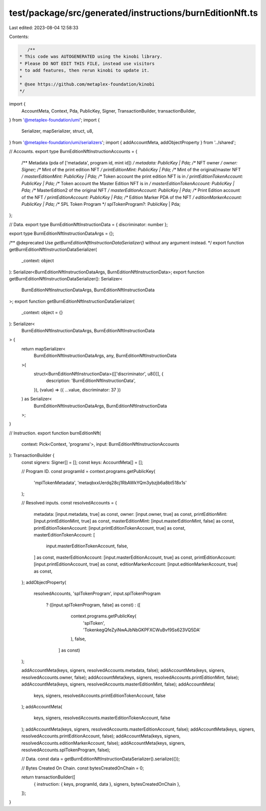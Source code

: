 test/package/src/generated/instructions/burnEditionNft.ts
=========================================================

Last edited: 2023-08-04 12:58:33

Contents:

.. code-block:: ts

    /**
 * This code was AUTOGENERATED using the kinobi library.
 * Please DO NOT EDIT THIS FILE, instead use visitors
 * to add features, then rerun kinobi to update it.
 *
 * @see https://github.com/metaplex-foundation/kinobi
 */

import {
  AccountMeta,
  Context,
  Pda,
  PublicKey,
  Signer,
  TransactionBuilder,
  transactionBuilder,
} from '@metaplex-foundation/umi';
import {
  Serializer,
  mapSerializer,
  struct,
  u8,
} from '@metaplex-foundation/umi/serializers';
import { addAccountMeta, addObjectProperty } from '../shared';

// Accounts.
export type BurnEditionNftInstructionAccounts = {
  /** Metadata (pda of ['metadata', program id, mint id]) */
  metadata: PublicKey | Pda;
  /** NFT owner */
  owner: Signer;
  /** Mint of the print edition NFT */
  printEditionMint: PublicKey | Pda;
  /** Mint of the original/master NFT */
  masterEditionMint: PublicKey | Pda;
  /** Token account the print edition NFT is in */
  printEditionTokenAccount: PublicKey | Pda;
  /** Token account the Master Edition NFT is in */
  masterEditionTokenAccount: PublicKey | Pda;
  /** MasterEdition2 of the original NFT */
  masterEditionAccount: PublicKey | Pda;
  /** Print Edition account of the NFT */
  printEditionAccount: PublicKey | Pda;
  /** Edition Marker PDA of the NFT */
  editionMarkerAccount: PublicKey | Pda;
  /** SPL Token Program */
  splTokenProgram?: PublicKey | Pda;
};

// Data.
export type BurnEditionNftInstructionData = { discriminator: number };

export type BurnEditionNftInstructionDataArgs = {};

/** @deprecated Use `getBurnEditionNftInstructionDataSerializer()` without any argument instead. */
export function getBurnEditionNftInstructionDataSerializer(
  _context: object
): Serializer<BurnEditionNftInstructionDataArgs, BurnEditionNftInstructionData>;
export function getBurnEditionNftInstructionDataSerializer(): Serializer<
  BurnEditionNftInstructionDataArgs,
  BurnEditionNftInstructionData
>;
export function getBurnEditionNftInstructionDataSerializer(
  _context: object = {}
): Serializer<
  BurnEditionNftInstructionDataArgs,
  BurnEditionNftInstructionData
> {
  return mapSerializer<
    BurnEditionNftInstructionDataArgs,
    any,
    BurnEditionNftInstructionData
  >(
    struct<BurnEditionNftInstructionData>([['discriminator', u8()]], {
      description: 'BurnEditionNftInstructionData',
    }),
    (value) => ({ ...value, discriminator: 37 })
  ) as Serializer<
    BurnEditionNftInstructionDataArgs,
    BurnEditionNftInstructionData
  >;
}

// Instruction.
export function burnEditionNft(
  context: Pick<Context, 'programs'>,
  input: BurnEditionNftInstructionAccounts
): TransactionBuilder {
  const signers: Signer[] = [];
  const keys: AccountMeta[] = [];

  // Program ID.
  const programId = context.programs.getPublicKey(
    'mplTokenMetadata',
    'metaqbxxUerdq28cj1RbAWkYQm3ybzjb6a8bt518x1s'
  );

  // Resolved inputs.
  const resolvedAccounts = {
    metadata: [input.metadata, true] as const,
    owner: [input.owner, true] as const,
    printEditionMint: [input.printEditionMint, true] as const,
    masterEditionMint: [input.masterEditionMint, false] as const,
    printEditionTokenAccount: [input.printEditionTokenAccount, true] as const,
    masterEditionTokenAccount: [
      input.masterEditionTokenAccount,
      false,
    ] as const,
    masterEditionAccount: [input.masterEditionAccount, true] as const,
    printEditionAccount: [input.printEditionAccount, true] as const,
    editionMarkerAccount: [input.editionMarkerAccount, true] as const,
  };
  addObjectProperty(
    resolvedAccounts,
    'splTokenProgram',
    input.splTokenProgram
      ? ([input.splTokenProgram, false] as const)
      : ([
          context.programs.getPublicKey(
            'splToken',
            'TokenkegQfeZyiNwAJbNbGKPFXCWuBvf9Ss623VQ5DA'
          ),
          false,
        ] as const)
  );

  addAccountMeta(keys, signers, resolvedAccounts.metadata, false);
  addAccountMeta(keys, signers, resolvedAccounts.owner, false);
  addAccountMeta(keys, signers, resolvedAccounts.printEditionMint, false);
  addAccountMeta(keys, signers, resolvedAccounts.masterEditionMint, false);
  addAccountMeta(
    keys,
    signers,
    resolvedAccounts.printEditionTokenAccount,
    false
  );
  addAccountMeta(
    keys,
    signers,
    resolvedAccounts.masterEditionTokenAccount,
    false
  );
  addAccountMeta(keys, signers, resolvedAccounts.masterEditionAccount, false);
  addAccountMeta(keys, signers, resolvedAccounts.printEditionAccount, false);
  addAccountMeta(keys, signers, resolvedAccounts.editionMarkerAccount, false);
  addAccountMeta(keys, signers, resolvedAccounts.splTokenProgram, false);

  // Data.
  const data = getBurnEditionNftInstructionDataSerializer().serialize({});

  // Bytes Created On Chain.
  const bytesCreatedOnChain = 0;

  return transactionBuilder([
    { instruction: { keys, programId, data }, signers, bytesCreatedOnChain },
  ]);
}



